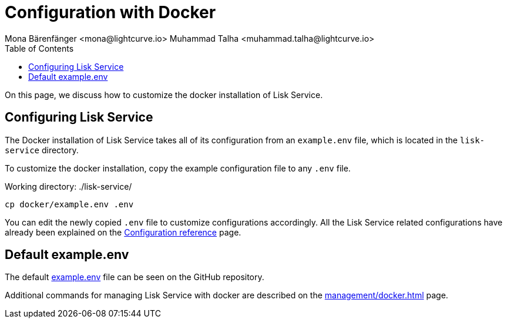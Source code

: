 = Configuration with Docker
Mona Bärenfänger <mona@lightcurve.io> Muhammad Talha <muhammad.talha@lightcurve.io>
:description: Describes how to configure Lisk Service with Docker.
:toc:
:imagesdir: ../assets/images
:page-previous: /lisk-service/setup/docker.html
:page-previous-title: Installation with Docker
:page-next: /lisk-service/management/docker.html
:page-next-title: Docker commands
:url_references_config: configuration/index.adoc
:url_github_env: https://github.com/LiskHQ/lisk-service/blob/development/docker/example.env
:url_docker_commands: management/docker.adoc

On this page, we discuss how to customize the docker installation of Lisk Service.


== Configuring Lisk Service
The Docker installation of Lisk Service takes all of its configuration from an `example.env` file, which is located in the `lisk-service` directory.

To customize the docker installation, copy the example configuration file to any `.env` file.

.Working directory: ./lisk-service/
[source,bash]
----
cp docker/example.env .env
----

You can edit the newly copied `.env` file to customize configurations accordingly.
All the Lisk Service related configurations have already been explained on the xref:{url_references_config}[Configuration reference] page.

== Default example.env

The default {url_github_env}[example.env] file can be seen on the GitHub repository.

Additional commands for managing Lisk Service with docker are described on the xref:{url_docker_commands}[] page.